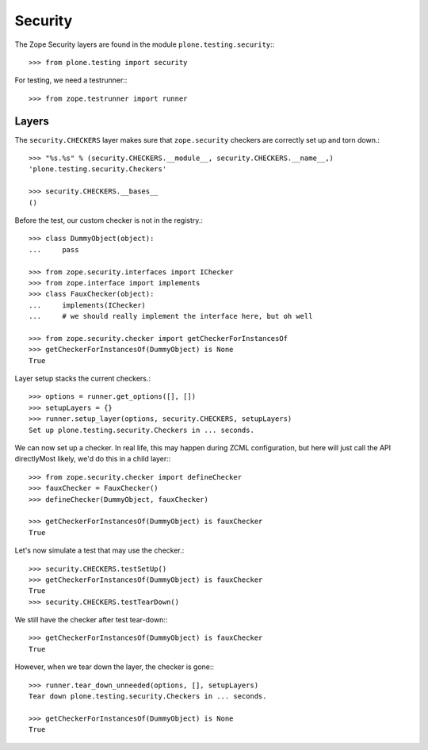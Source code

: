 Security
--------

The Zope Security layers are found in the module ``plone.testing.security``:::

    >>> from plone.testing import security

For testing, we need a testrunner:::

    >>> from zope.testrunner import runner

Layers
~~~~~~

The ``security.CHECKERS`` layer makes sure that ``zope.security`` checkers are correctly set up and torn down.::

    >>> "%s.%s" % (security.CHECKERS.__module__, security.CHECKERS.__name__,)
    'plone.testing.security.Checkers'

    >>> security.CHECKERS.__bases__
    ()

Before the test, our custom checker is not in the registry.::

    >>> class DummyObject(object):
    ...     pass

    >>> from zope.security.interfaces import IChecker
    >>> from zope.interface import implements
    >>> class FauxChecker(object):
    ...     implements(IChecker)
    ...     # we should really implement the interface here, but oh well

    >>> from zope.security.checker import getCheckerForInstancesOf
    >>> getCheckerForInstancesOf(DummyObject) is None
    True

Layer setup stacks the current checkers.::

    >>> options = runner.get_options([], [])
    >>> setupLayers = {}
    >>> runner.setup_layer(options, security.CHECKERS, setupLayers)
    Set up plone.testing.security.Checkers in ... seconds.

We can now set up a checker.
In real life, this may happen during ZCML configuration, but here will just call the API directlyMost likely, we'd do this in a child layer:::

    >>> from zope.security.checker import defineChecker
    >>> fauxChecker = FauxChecker()
    >>> defineChecker(DummyObject, fauxChecker)

    >>> getCheckerForInstancesOf(DummyObject) is fauxChecker
    True

Let's now simulate a test that may use the checker.::

    >>> security.CHECKERS.testSetUp()
    >>> getCheckerForInstancesOf(DummyObject) is fauxChecker
    True
    >>> security.CHECKERS.testTearDown()

We still have the checker after test tear-down:::

    >>> getCheckerForInstancesOf(DummyObject) is fauxChecker
    True

However, when we tear down the layer, the checker is gone:::

    >>> runner.tear_down_unneeded(options, [], setupLayers)
    Tear down plone.testing.security.Checkers in ... seconds.

    >>> getCheckerForInstancesOf(DummyObject) is None
    True
